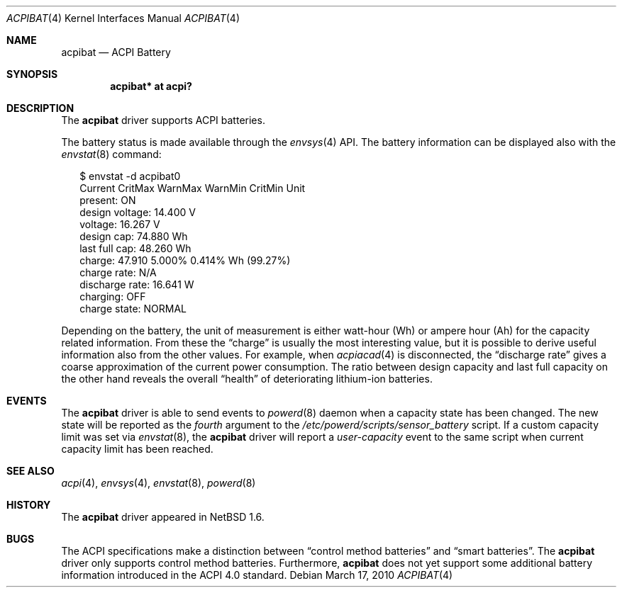 .\" $NetBSD: acpibat.4,v 1.8 2010/03/17 17:16:43 jruoho Exp $
.\"
.\" Copyright (c) 2002, 2004, 2010 The NetBSD Foundation, Inc.
.\" All rights reserved.
.\"
.\" Redistribution and use in source and binary forms, with or without
.\" modification, are permitted provided that the following conditions
.\" are met:
.\" 1. Redistributions of source code must retain the above copyright
.\"    notice, this list of conditions and the following disclaimer.
.\" 2. Redistributions in binary form must reproduce the above copyright
.\"    notice, this list of conditions and the following disclaimer in the
.\"    documentation and/or other materials provided with the distribution.
.\"
.\" THIS SOFTWARE IS PROVIDED BY THE NETBSD FOUNDATION, INC. AND CONTRIBUTORS
.\" ``AS IS'' AND ANY EXPRESS OR IMPLIED WARRANTIES, INCLUDING, BUT NOT LIMITED
.\" TO, THE IMPLIED WARRANTIES OF MERCHANTABILITY AND FITNESS FOR A PARTICULAR
.\" PURPOSE ARE DISCLAIMED.  IN NO EVENT SHALL THE FOUNDATION OR CONTRIBUTORS
.\" BE LIABLE FOR ANY DIRECT, INDIRECT, INCIDENTAL, SPECIAL, EXEMPLARY, OR
.\" CONSEQUENTIAL DAMAGES (INCLUDING, BUT NOT LIMITED TO, PROCUREMENT OF
.\" SUBSTITUTE GOODS OR SERVICES; LOSS OF USE, DATA, OR PROFITS; OR BUSINESS
.\" INTERRUPTION) HOWEVER CAUSED AND ON ANY THEORY OF LIABILITY, WHETHER IN
.\" CONTRACT, STRICT LIABILITY, OR TORT (INCLUDING NEGLIGENCE OR OTHERWISE)
.\" ARISING IN ANY WAY OUT OF THE USE OF THIS SOFTWARE, EVEN IF ADVISED OF THE
.\" POSSIBILITY OF SUCH DAMAGE.
.\"
.Dd March 17, 2010
.Dt ACPIBAT 4
.Os
.Sh NAME
.Nm acpibat
.Nd ACPI Battery
.Sh SYNOPSIS
.Cd "acpibat* at acpi?"
.Sh DESCRIPTION
The
.Nm
driver supports
.Tn ACPI
batteries.
.Pp
The battery status is made available through the
.Xr envsys 4
.Tn API .
The battery information can be displayed also with the
.Xr envstat 8
command:
.Bd -literal -offset 2n
$ envstat -d acpibat0
                Current  CritMax  WarnMax  WarnMin  CritMin Unit
       present:      ON
design voltage:  14.400                                        V
       voltage:  16.267                                        V
    design cap:  74.880                                       Wh
 last full cap:  48.260                                       Wh
        charge:  47.910                      5.000%   0.414%  Wh (99.27%)
   charge rate:     N/A
discharge rate:  16.641                                        W
      charging:     OFF
  charge state:  NORMAL
.Ed
.Pp
Depending on the battery, the unit of measurement is either watt-hour
.Tn Pq Wh
or ampere hour
.Tn Pq Ah
for the capacity related information.
From these the
.Dq charge
is usually the most interesting value,
but it is possible to derive useful information also from the other values.
For example, when
.Xr acpiacad 4
is disconnected, the
.Dq discharge rate
gives a coarse approximation of the current power consumption.
The ratio between design capacity and last full capacity on the other hand
reveals the overall
.Dq health
of deteriorating lithium-ion batteries.
.Sh EVENTS
The
.Nm
driver is able to send events to
.Xr powerd 8
daemon when a capacity state has been changed.
The new state will be reported as the
.Em fourth
argument to the
.Pa /etc/powerd/scripts/sensor_battery
script.
If a custom capacity limit was set via
.Xr envstat 8 ,
the
.Nm
driver will report a
.Em user-capacity
event to the same script when current capacity limit has been reached.
.Sh SEE ALSO
.Xr acpi 4 ,
.Xr envsys 4 ,
.Xr envstat 8 ,
.Xr powerd 8
.Sh HISTORY
The
.Nm
driver appeared in
.Nx 1.6 .
.Sh BUGS
The
.Tn ACPI
specifications make a distinction between
.Dq control method batteries
and
.Dq smart batteries .
The
.Nm
driver only supports control method batteries.
Furthermore,
.Nm
does not yet support some additional battery information introduced in the
.Tn ACPI 4.0
standard.
